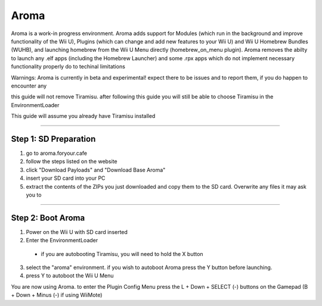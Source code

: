 Aroma
================
Aroma is a work-in progress environment. Aroma adds support for Modules (which run in the background and improve functionality of the Wii U), Plugins (which can change and add new features to your Wii U) and Wii U Homebrew Bundles (WUHB), and launching homebrew from the Wii U Menu directly (homebrew_on_menu plugin). Aroma removes the abilty to launch any .elf apps (including the Homebrew Launcher) and some .rpx apps which do not implement necessary functionality properly do to techinal limitations

Warnings: Aroma is currently in beta and experimental!
expect there to be issues and to report them, if you do happen to encounter any

this guide will not remove Tiramisu. after following this guide you will still be able to choose Tiramisu in the EnvironmentLoader

This guide will assume you already have Tiramisu installed

........

Step 1: SD Preparation
----------------------------
1. go to aroma.foryour.cafe
2. follow the steps listed on the website
3. click "Download Payloads" and "Download Base Aroma"
4. insert your SD card into your PC
5. extract the contents of the ZIPs you just downloaded and copy them to the SD card. Overwrite any files it may ask you to

........

Step 2: Boot Aroma
----------------------------
1. Power on the Wii U with SD card inserted
2. Enter the EnvironmentLoader
  * if you are autobooting Tiramisu, you will need to hold the X button
3. select the "aroma" environment. if you wish to autoboot Aroma press the Y button before launching.
4. press Y to autoboot the Wii U Menu

You are now using Aroma. to enter the Plugin Config Menu press the L + Down + SELECT (-) buttons on the Gamepad (B + Down + Minus (-) if using WiiMote)
